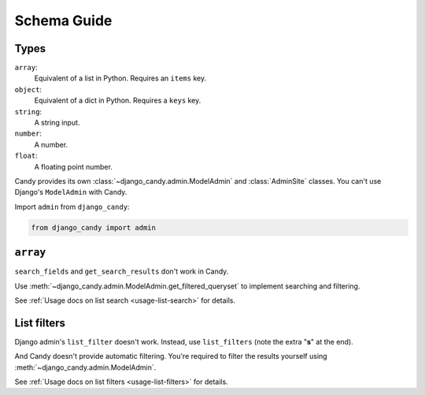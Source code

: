 Schema Guide
============


Types
-----

``array``:
    Equivalent of a list in Python.
    Requires an ``items`` key.
``object``:
    Equivalent of a dict in Python.
    Requires a ``keys`` key.
``string``:
    A string input.
``number``:
    A number.
``float``:
    A floating point number.

Candy provides its own :class:`~django_candy.admin.ModelAdmin` and :class:`AdminSite` 
classes. You can't use Django's ``ModelAdmin`` with Candy.

Import ``admin`` from ``django_candy``:

.. code-block:: python

    from django_candy import admin


``array``
---------

``search_fields`` and ``get_search_results`` don't work in Candy.

Use :meth:`~django_candy.admin.ModelAdmin.get_filtered_queryset` to implement 
searching and filtering. 

See :ref:`Usage docs on list search <usage-list-search>` for details.


List filters
------------

Django admin's ``list_filter`` doesn't work. Instead, use ``list_filters`` 
(note the extra "**s**" at the end).

And Candy doesn't provide automatic filtering. You're required to filter the 
results yourself using :meth:`~django_candy.admin.ModelAdmin`. 

See :ref:`Usage docs on list filters <usage-list-filters>` for details.

